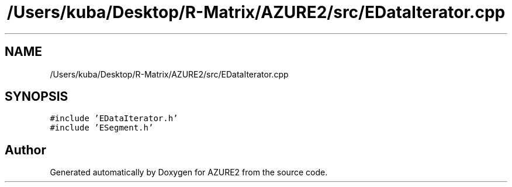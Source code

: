.TH "/Users/kuba/Desktop/R-Matrix/AZURE2/src/EDataIterator.cpp" 3AZURE2" \" -*- nroff -*-
.ad l
.nh
.SH NAME
/Users/kuba/Desktop/R-Matrix/AZURE2/src/EDataIterator.cpp
.SH SYNOPSIS
.br
.PP
\fC#include 'EDataIterator\&.h'\fP
.br
\fC#include 'ESegment\&.h'\fP
.br

.SH "Author"
.PP 
Generated automatically by Doxygen for AZURE2 from the source code\&.
